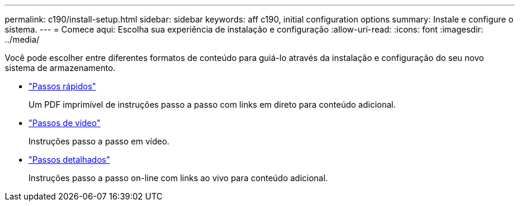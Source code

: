 ---
permalink: c190/install-setup.html 
sidebar: sidebar 
keywords: aff c190, initial configuration options 
summary: Instale e configure o sistema. 
---
= Comece aqui: Escolha sua experiência de instalação e configuração
:allow-uri-read: 
:icons: font
:imagesdir: ../media/


[role="lead"]
Você pode escolher entre diferentes formatos de conteúdo para guiá-lo através da instalação e configuração do seu novo sistema de armazenamento.

* link:../c190/install-quick-guide.html["Passos rápidos"]
+
Um PDF imprimível de instruções passo a passo com links em direto para conteúdo adicional.

* link:../c190/install-videos.html["Passos de vídeo"]
+
Instruções passo a passo em vídeo.

* link:../c190/install-detailed-guide.html["Passos detalhados"]
+
Instruções passo a passo on-line com links ao vivo para conteúdo adicional.


